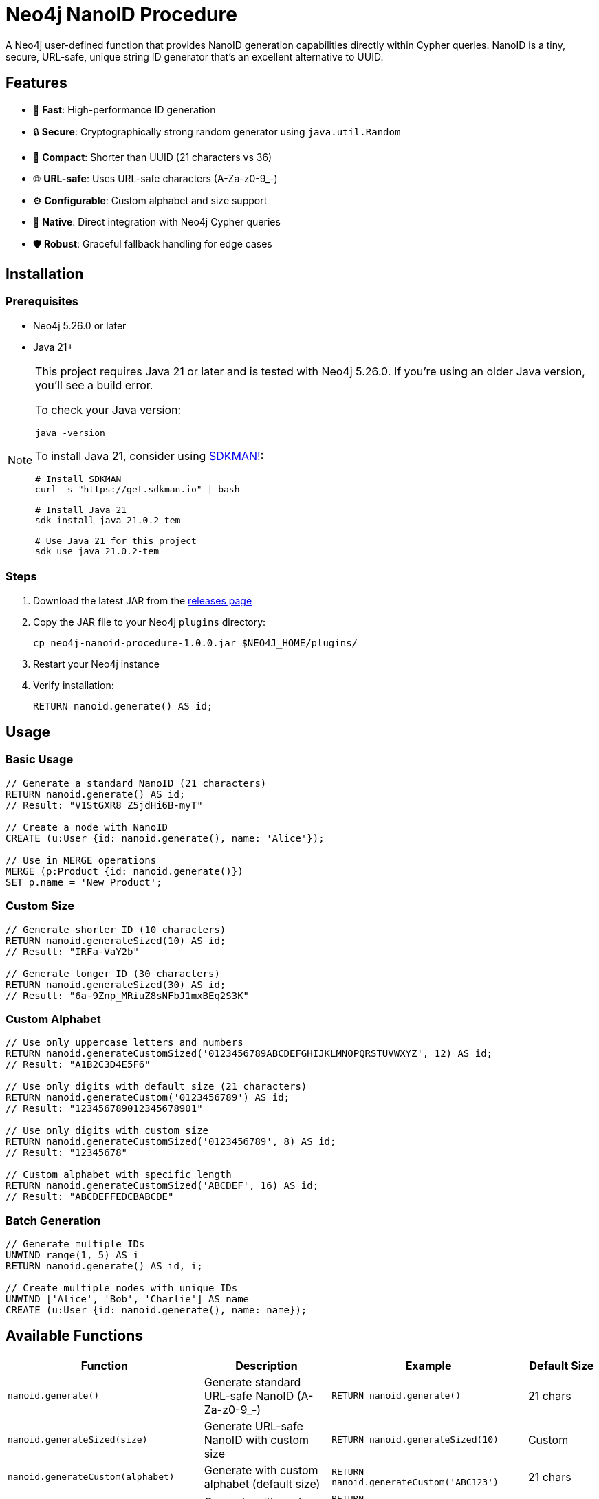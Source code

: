 = Neo4j NanoID Procedure

A Neo4j user-defined function that provides NanoID generation capabilities directly within Cypher queries. NanoID is a tiny, secure, URL-safe, unique string ID generator that's an excellent alternative to UUID.

== Features

* 🚀 *Fast*: High-performance ID generation
* 🔒 *Secure*: Cryptographically strong random generator using `java.util.Random`
* 📏 *Compact*: Shorter than UUID (21 characters vs 36)
* 🌐 *URL-safe*: Uses URL-safe characters (A-Za-z0-9_-)
* ⚙️ *Configurable*: Custom alphabet and size support
* 🔌 *Native*: Direct integration with Neo4j Cypher queries
* 🛡️ *Robust*: Graceful fallback handling for edge cases

== Installation

=== Prerequisites

* Neo4j 5.26.0 or later
* Java 21+

[NOTE]
====
This project requires Java 21 or later and is tested with Neo4j 5.26.0. If you're using an older Java version, you'll see a build error. 

To check your Java version:
[source,bash]
----
java -version
----

To install Java 21, consider using link:https://sdkman.io/[SDKMAN!]:
[source,bash]
----
# Install SDKMAN
curl -s "https://get.sdkman.io" | bash

# Install Java 21
sdk install java 21.0.2-tem

# Use Java 21 for this project
sdk use java 21.0.2-tem
----
====

=== Steps

. Download the latest JAR from the link:../../releases[releases page]
. Copy the JAR file to your Neo4j `plugins` directory:
+
[source,bash]
----
cp neo4j-nanoid-procedure-1.0.0.jar $NEO4J_HOME/plugins/
----
. Restart your Neo4j instance
. Verify installation:
+
[source,cypher]
----
RETURN nanoid.generate() AS id;
----

== Usage

=== Basic Usage

[source,cypher]
----
// Generate a standard NanoID (21 characters)
RETURN nanoid.generate() AS id;
// Result: "V1StGXR8_Z5jdHi6B-myT"

// Create a node with NanoID
CREATE (u:User {id: nanoid.generate(), name: 'Alice'});

// Use in MERGE operations
MERGE (p:Product {id: nanoid.generate()})
SET p.name = 'New Product';
----

=== Custom Size

[source,cypher]
----
// Generate shorter ID (10 characters)
RETURN nanoid.generateSized(10) AS id;
// Result: "IRFa-VaY2b"

// Generate longer ID (30 characters)  
RETURN nanoid.generateSized(30) AS id;
// Result: "6a-9Znp_MRiuZ8sNFbJ1mxBEq2S3K"
----

=== Custom Alphabet

[source,cypher]
----
// Use only uppercase letters and numbers
RETURN nanoid.generateCustomSized('0123456789ABCDEFGHIJKLMNOPQRSTUVWXYZ', 12) AS id;
// Result: "A1B2C3D4E5F6"

// Use only digits with default size (21 characters)
RETURN nanoid.generateCustom('0123456789') AS id;
// Result: "123456789012345678901"

// Use only digits with custom size
RETURN nanoid.generateCustomSized('0123456789', 8) AS id;
// Result: "12345678"

// Custom alphabet with specific length
RETURN nanoid.generateCustomSized('ABCDEF', 16) AS id;
// Result: "ABCDEFFEDCBABCDE"
----

=== Batch Generation

[source,cypher]
----
// Generate multiple IDs
UNWIND range(1, 5) AS i
RETURN nanoid.generate() AS id, i;

// Create multiple nodes with unique IDs
UNWIND ['Alice', 'Bob', 'Charlie'] AS name
CREATE (u:User {id: nanoid.generate(), name: name});
----

== Available Functions

[cols="1,2,2,1"]
|===
|Function |Description |Example |Default Size

|`nanoid.generate()`
|Generate standard URL-safe NanoID (A-Za-z0-9_-)
|`RETURN nanoid.generate()`
|21 chars

|`nanoid.generateSized(size)`
|Generate URL-safe NanoID with custom size
|`RETURN nanoid.generateSized(10)`
|Custom

|`nanoid.generateCustom(alphabet)`
|Generate with custom alphabet (default size)
|`RETURN nanoid.generateCustom('ABC123')`
|21 chars

|`nanoid.generateCustomSized(alphabet, size)`
|Generate with custom alphabet and size
|`RETURN nanoid.generateCustomSized('ABC123', 8)`
|Custom
|===

=== Error Handling

The functions include robust error handling:

* **Invalid size**: Negative or zero size values fallback to the standard 21-character NanoID
* **Empty alphabet**: Empty or null alphabet values fallback to the standard URL-safe alphabet (A-Za-z0-9_-)
* **Whitespace-only alphabet**: Alphabet strings containing only whitespace fallback to the default behavior
* **Thread safety**: All functions are thread-safe and can be used concurrently

[source,cypher]
----
// Invalid sizes fallback to default 21 characters
RETURN nanoid.generateSized(0) AS id;          // Returns 21-char NanoID
RETURN nanoid.generateSized(-5) AS id;         // Returns 21-char NanoID
RETURN nanoid.generateSized(null) AS id;       // Returns 21-char NanoID

// Invalid alphabets fallback to default behavior
RETURN nanoid.generateCustom('') AS id;        // Returns 21-char URL-safe NanoID
RETURN nanoid.generateCustom('   ') AS id;     // Returns 21-char URL-safe NanoID  
RETURN nanoid.generateCustom(null) AS id;      // Returns 21-char URL-safe NanoID

// Combination of invalid inputs
RETURN nanoid.generateCustomSized('', 0) AS id;      // Returns 21-char URL-safe NanoID
RETURN nanoid.generateCustomSized(null, -5) AS id;   // Returns 21-char URL-safe NanoID
----

== Comparison with UUID

[cols="1,1,1"]
|===
|Feature |NanoID |UUID

|Length
|21 characters
|36 characters

|Alphabet
|URL-safe (64 chars)
|Hex + hyphens

|Collision probability
|Same as UUID v4
|2^122

|Performance
|~60% faster
|Standard

|URL-friendly
|✅ Yes
|❌ No (hyphens)
|===

== Use Cases

* *Primary Keys*: Shorter than UUID, perfect for database IDs
* *URL Slugs*: URL-safe characters, no encoding needed  
* *API Keys*: Secure random generation
* *Session IDs*: Compact and secure
* *File Names*: Safe for all file systems

== Building from Source

=== Prerequisites

* Java 21+
* Maven 3.9.4+

=== Build Steps

[source,bash]
----
# Ensure you're using Java 21+
java -version

# Clone the repository
git clone https://github.com/Abhid14/neo4j-nanoid-procedure.git
cd neo4j-nanoid-procedure

# Build the project
./mvnw clean package

# The JAR will be created in target/
ls target/*.jar
----

[TIP]
====
If you encounter a Java version error during build, make sure you're using Java 21 or later. The build will fail with older Java versions.
====

=== Running Tests

[source,bash]
----
# Run all tests
./mvnw test

# Run with detailed output
./mvnw test -Dtest=NanoIdFunctionTest

# Run specific test methods
./mvnw test -Dtest=NanoIdFunctionTest#shouldGenerateStandardNanoId
----

== Configuration

The procedure uses the standard NanoID configuration:

* *Default size*: 21 characters
* *Default alphabet*: `_-0123456789abcdefghijklmnopqrstuvwxyzABCDEFGHIJKLMNOPQRSTUVWXYZ` (64 characters)
* *Collision probability*: ~1% after generating 1 billion IDs
* *Edge case handling*: Invalid inputs gracefully fall back to defaults

== Function Behavior

=== Input Validation

The functions are designed to be robust and always return valid IDs:

* **Size validation**: Null, zero, or negative sizes default to 21 characters
* **Alphabet validation**: Null, empty, or whitespace-only alphabets default to URL-safe characters
* **Graceful fallback**: All edge cases result in valid NanoID generation rather than errors

=== Alphabet Details

* **Standard alphabet**: Contains 64 URL-safe characters: `A-Za-z0-9_-`
* **Custom alphabets**: Support any character set you provide
* **Character repetition**: Custom alphabets can contain repeated characters for weighted randomness

=== Test Coverage

The project includes comprehensive test coverage:

* **Standard generation**: Validates 21-character URL-safe IDs
* **Custom sizing**: Tests various size parameters including edge cases
* **Custom alphabets**: Validates numeric-only, letter-only, and special character alphabets
* **Uniqueness testing**: Ensures 100 generated IDs are all unique
* **Edge case handling**: Tests null, zero, negative, and empty inputs
* **Fallback behavior**: Verifies graceful degradation for invalid inputs

== Performance

Benchmarks on standard hardware:

* *Generation rate*: ~2M IDs/second
* *Memory usage*: Minimal overhead
* *Thread safety*: Fully thread-safe

== Dependencies

* link:https://github.com/aventrix/jnanoid[jnanoid 2.0.0]: Core NanoID implementation  
* Neo4j 5.26.0: Procedure framework
* JUnit Jupiter 5.11.0: Testing framework (test scope)
* AssertJ 3.27.3: Assertion library (test scope)

== Contributing

. Fork the repository
. Create a feature branch (`git checkout -b feature/amazing-feature`)
. Commit your changes (`git commit -m 'Add amazing feature'`)
. Push to the branch (`git push origin feature/amazing-feature`)
. Open a Pull Request

== License

This project is licensed under the Apache License 2.0 - see the link:LICENSE[LICENSE] file for details.

== Acknowledgments

* link:https://github.com/ai/nanoid[NanoID] - Original JavaScript implementation
* link:https://github.com/aventrix/jnanoid[jnanoid] - Java port
* link:https://neo4j.com[Neo4j] - Graph database platform

---

*Made with ❤️ for the Neo4j community*
